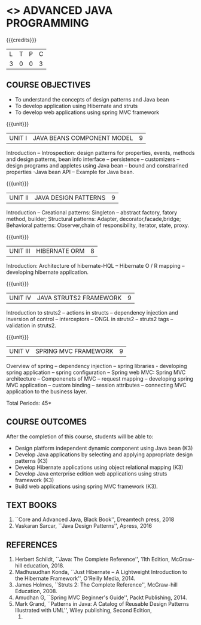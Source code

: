 * <<<PE204>>> ADVANCED JAVA PROGRAMMING
:properties:
:author: Dr B Bharathi
:date:  
:end:


#+startup: showall

{{{credits}}}
| L | T | P | C |
| 3 | 0 | 0 | 3 |

** COURSE OBJECTIVES
- To understand the concepts of design patterns and Java bean
- To develop application using Hibernate and struts
- To develop web applications using spring MVC framework

{{{unit}}}
|UNIT I | JAVA BEANS COMPONENT MODEL | 9 |
Introduction -- Introspection: design patterns for properties, events,
methods and design patterns, bean info interface -- persistence --
customizers -- design programs and appletes using Java bean -- bound and
constrarined properties -Java bean API -- Example for Java bean.

{{{unit}}}
| UNIT II | JAVA  DESIGN PATTERNS  | 9 |
Introduction -- Creational patterns: Singleton -- abstract factory,
fatory method, builder; Structural patterns: Adapter,
decorator,facade,bridge; Behavioral patterns: Observer,chain of
responsibility, iterator, state, proxy.

{{{unit}}}
| UNIT III | HIBERNATE ORM | 8 |
Introduction: Architecture of hibernate-HQL -- Hibernate O / R mapping
-- developing hibernate application.

{{{unit}}}
| UNIT IV | JAVA STRUTS2 FRAMEWORK | 9 |
Introduction to struts2 -- actions in structs -- dependency injection
and inversion of control -- interceptors -- ONGL in struts2 -- struts2
tags -- validation in struts2.

{{{unit}}}
|UNIT V |SPRING MVC FRAMEWORK  | 9 |
Overview of spring -- dependency injection -- spring libraries -
developing spring application -- spring configuration -- Spring web
MVC: Spring MVC architecture -- Componenets of MVC -- request mapping
-- developing spring MVC application -- custom binding -- session
attributes -- connecting MVC application to the business layer.


\hfill *Total Periods: 45*

** COURSE OUTCOMES
After the completion of this course, students will be able to:
- Design platform independent dynamic component using Java bean (K3)
- Develop Java applications by selecting and applying appropriate  design patterns (K3)
- Develop Hibernate applications using object relational mapping (K3)
- Develop Java enterprise edition web applications using struts framework (K3)
- Build web applications using spring MVC framework (K3).
   
** TEXT BOOKS
1. ``Core and Advanced Java, Black Book'', Dreamtech press, 2018
2. Vaskaran Sarcar, ``Java Design Patterns'', Apress, 2016
   
** REFERENCES
1. Herbert Schildt, ``Java: The Complete Reference'', 11th Edition,
   McGraw-hill education, 2018.
2. Madhusudhan Konda, ``Just Hibernate -- A Lightweight Introduction
   to the Hibernate Framework'', O'Reilly Media, 2014.
3. James Holmes, ``Struts 2: The Complete Reference'', McGraw-hill
   Education, 2008.
4. Amudhan G, ``Spring MVC Beginner's Guide'', Packt Publishing, 2014.
5. Mark Grand, ``Patterns in Java: A Catalog of Reusable Design
   Patterns Illustrated with UML'', Wiley publishing, Second Edition,
   2002.
